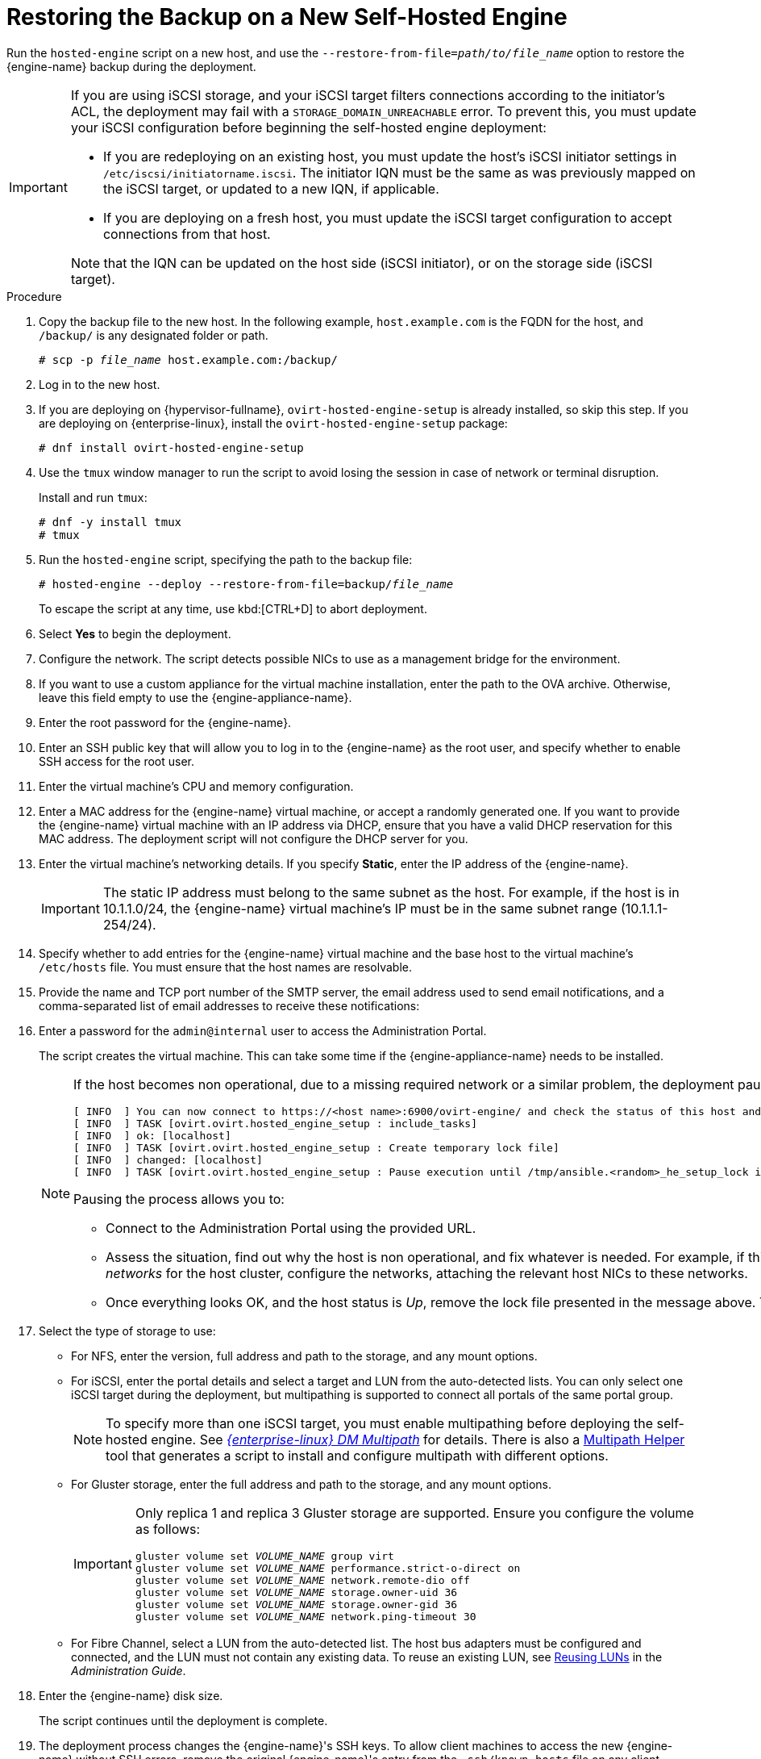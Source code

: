 :_content-type: PROCEDURE
[id='Restoring_the_Backup_on_a_New_Self-hosted_Engine_{context}']
= Restoring the Backup on a New Self-Hosted Engine

// Included in:
// Migrating from a Standalone {engine-name} to a Self-hosted Engine
// Administration Guide, Backing up and Restoring a Self-hosted Engine
// Recovering a Self-Hosted Engine from an Existing Backup

Run the `hosted-engine` script on a new host, and use the `--restore-from-file=__path/to/file_name__` option to restore the {engine-name} backup during the deployment.

[IMPORTANT]
====
If you are using iSCSI storage, and your iSCSI target filters connections according to the initiator's ACL, the deployment may fail with a `STORAGE_DOMAIN_UNREACHABLE` error. To prevent this, you must update your iSCSI configuration before beginning the self-hosted engine deployment:

* If you are redeploying on an existing host, you must update the host's iSCSI initiator settings in `/etc/iscsi/initiatorname.iscsi`. The initiator IQN must be the same as was previously mapped on the iSCSI target, or updated to a new IQN, if applicable.
* If you are deploying on a fresh host, you must update the iSCSI target configuration to accept connections from that host.

Note that the IQN can be updated on the host side (iSCSI initiator), or on the storage side (iSCSI target).
====

.Procedure

. Copy the backup file to the new host. In the following example, `host.example.com` is the FQDN for the host, and `/backup/` is any designated folder or path.
+
[source,terminal,subs="normal"]
----
# scp -p __file_name__ host.example.com:/backup/
----

. Log in to the new host.

. If you are deploying on {hypervisor-fullname}, `ovirt-hosted-engine-setup` is already installed, so skip this step. If you are deploying on {enterprise-linux}, install the `ovirt-hosted-engine-setup` package:
+
[source,terminal,subs="normal"]
----
# dnf install ovirt-hosted-engine-setup
----
+
. Use the `tmux` window manager to run the script to avoid losing the session in case of network or terminal disruption.
+
Install and run `tmux`:
+
[source,terminal,subs="normal"]
----
# dnf -y install tmux
# tmux
----
+
. Run the `hosted-engine` script, specifying the path to the backup file:
+
[source,terminal,subs="normal"]
----
# hosted-engine --deploy --restore-from-file=backup/__file_name__
----
+
To escape the script at any time, use kbd:[CTRL+D] to abort deployment.

. Select *Yes* to begin the deployment.

. Configure the network. The script detects possible NICs to use as a management bridge for the environment.

. If you want to use a custom appliance for the virtual machine installation, enter the path to the OVA archive. Otherwise, leave this field empty to use the {engine-appliance-name}.

. Enter the root password for the {engine-name}.

. Enter an SSH public key that will allow you to log in to the {engine-name} as the root user, and specify whether to enable SSH access for the root user.

. Enter the virtual machine's CPU and memory configuration.
ifdef::migrating_to_SHE[]
+
[NOTE]
====
The virtual machine must have the same amount of RAM as the physical machine from which the {engine-name} is being migrated. If you must migrate to a virtual machine that has less RAM than the physical machine from which the {engine-name} is migrated, see link:https://access.redhat.com/articles/2705841[Configuring the amount of RAM in Red Hat Virtualization Hosted Engine].
====
endif::migrating_to_SHE[]

. Enter a MAC address for the {engine-name} virtual machine, or accept a randomly generated one. If you want to provide the {engine-name} virtual machine with an IP address via DHCP, ensure that you have a valid DHCP reservation for this MAC address. The deployment script will not configure the DHCP server for you.

. Enter the virtual machine's networking details. If you specify *Static*, enter the IP address of the {engine-name}.
+
[IMPORTANT]
====
The static IP address must belong to the same subnet as the host. For example, if the host is in 10.1.1.0/24, the {engine-name} virtual machine's IP must be in the same subnet range (10.1.1.1-254/24).
====

. Specify whether to add entries for the {engine-name} virtual machine and the base host to the virtual machine's `/etc/hosts` file. You must ensure that the host names are resolvable.

. Provide the name and TCP port number of the SMTP server, the email address used to send email notifications, and a comma-separated list of email addresses to receive these notifications:

. Enter a password for the `admin@internal` user to access the Administration Portal.
+
The script creates the virtual machine. This can take some time if the {engine-appliance-name} needs to be installed.
+
[NOTE]
====
If the host becomes non operational, due to a missing required network or a similar problem, the deployment pauses and a message such as the following is displayed:
----
[ INFO  ] You can now connect to https://<host name>:6900/ovirt-engine/ and check the status of this host and eventually remediate it, please continue only when the host is listed as 'up'
[ INFO  ] TASK [ovirt.ovirt.hosted_engine_setup : include_tasks]
[ INFO  ] ok: [localhost]
[ INFO  ] TASK [ovirt.ovirt.hosted_engine_setup : Create temporary lock file]
[ INFO  ] changed: [localhost]
[ INFO  ] TASK [ovirt.ovirt.hosted_engine_setup : Pause execution until /tmp/ansible.<random>_he_setup_lock is removed, delete it once ready to proceed]
----
Pausing the process allows you to:

* Connect to the Administration Portal using the provided URL.
* Assess the situation, find out why the host is non operational, and fix whatever is needed.
For example, if this deployment was restored from a backup, and the backup included _required networks_ for the host cluster, configure the networks, attaching the relevant host NICs to these networks.
* Once everything looks OK, and the host status is _Up_, remove the lock file presented in the message above. The deployment continues.
====
+


. Select the type of storage to use:

* For NFS, enter the version, full address and path to the storage, and any mount options.
ifdef::SHE_backup_restore,SHE_restore_only[]
+
[WARNING]
====
Do not use the old self-hosted engine storage domain's mount point for the new storage domain, as you risk losing virtual machine data.
====
endif::SHE_backup_restore,SHE_restore_only[]

* For iSCSI, enter the portal details and select a target and LUN from the auto-detected lists. You can only select one iSCSI target during the deployment, but multipathing is supported to connect all portals of the same portal group.
+
[NOTE]
====
To specify more than one iSCSI target, you must enable multipathing before deploying the self-hosted engine. See link:{URL_rhel_docs_legacy}html-single/dm_multipath/[_{enterprise-linux} DM Multipath_] for details. There is also a link:https://access.redhat.com/labs/multipathhelper/#/[Multipath Helper] tool that generates a script to install and configure multipath with different options.
====

* For Gluster storage, enter the full address and path to the storage, and any mount options.
ifdef::SHE_backup_restore,SHE_restore_only[]
+
[WARNING]
====
Do not use the old self-hosted engine storage domain's mount point for the new storage domain, as you risk losing virtual machine data.
====
endif::SHE_backup_restore,SHE_restore_only[]
+
[IMPORTANT]
====
Only replica 1 and replica 3 Gluster storage are supported. Ensure you configure the volume as follows:

[source,terminal,subs="normal"]
----
gluster volume set _VOLUME_NAME_ group virt
gluster volume set _VOLUME_NAME_ performance.strict-o-direct on
gluster volume set _VOLUME_NAME_ network.remote-dio off
gluster volume set _VOLUME_NAME_ storage.owner-uid 36
gluster volume set _VOLUME_NAME_ storage.owner-gid 36
gluster volume set _VOLUME_NAME_ network.ping-timeout 30
----
====

* For Fibre Channel, select a LUN from the auto-detected list. The host bus adapters must be configured and connected, and the LUN must not contain any existing data. To reuse an existing LUN, see link:{URL_virt_product_docs}{URL_format}administration_guide/index#Reusing_LUNs[Reusing LUNs] in the _Administration Guide_.

. Enter the {engine-name} disk size.
+
The script continues until the deployment is complete.

. The deployment process changes the {engine-name}'s SSH keys. To allow client machines to access the new {engine-name} without SSH errors, remove the original {engine-name}'s entry from the `.ssh/known_hosts` file on any client machines that accessed the original {engine-name}.
